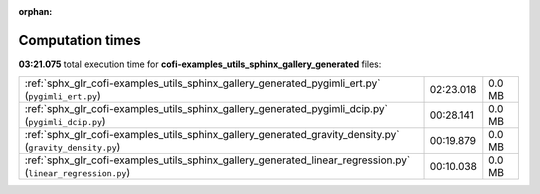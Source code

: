
:orphan:

.. _sphx_glr_cofi-examples_utils_sphinx_gallery_generated_sg_execution_times:

Computation times
=================
**03:21.075** total execution time for **cofi-examples_utils_sphinx_gallery_generated** files:

+--------------------------------------------------------------------------------------------------------------+-----------+--------+
| :ref:`sphx_glr_cofi-examples_utils_sphinx_gallery_generated_pygimli_ert.py` (``pygimli_ert.py``)             | 02:23.018 | 0.0 MB |
+--------------------------------------------------------------------------------------------------------------+-----------+--------+
| :ref:`sphx_glr_cofi-examples_utils_sphinx_gallery_generated_pygimli_dcip.py` (``pygimli_dcip.py``)           | 00:28.141 | 0.0 MB |
+--------------------------------------------------------------------------------------------------------------+-----------+--------+
| :ref:`sphx_glr_cofi-examples_utils_sphinx_gallery_generated_gravity_density.py` (``gravity_density.py``)     | 00:19.879 | 0.0 MB |
+--------------------------------------------------------------------------------------------------------------+-----------+--------+
| :ref:`sphx_glr_cofi-examples_utils_sphinx_gallery_generated_linear_regression.py` (``linear_regression.py``) | 00:10.038 | 0.0 MB |
+--------------------------------------------------------------------------------------------------------------+-----------+--------+
